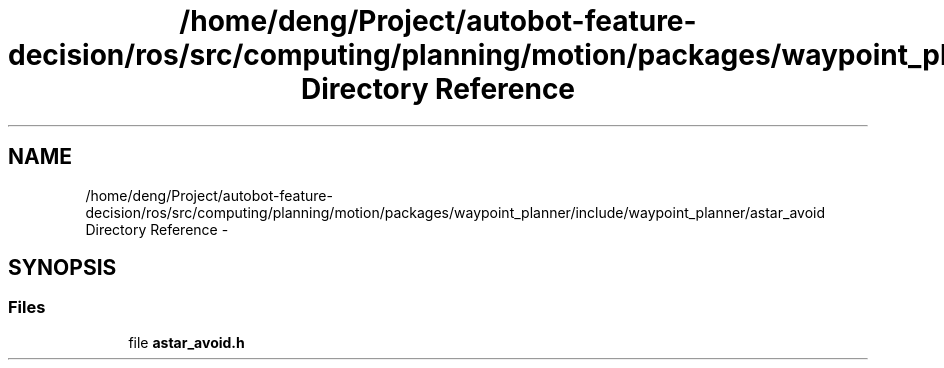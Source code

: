 .TH "/home/deng/Project/autobot-feature-decision/ros/src/computing/planning/motion/packages/waypoint_planner/include/waypoint_planner/astar_avoid Directory Reference" 3 "Fri May 22 2020" "Autoware_Doxygen" \" -*- nroff -*-
.ad l
.nh
.SH NAME
/home/deng/Project/autobot-feature-decision/ros/src/computing/planning/motion/packages/waypoint_planner/include/waypoint_planner/astar_avoid Directory Reference \- 
.SH SYNOPSIS
.br
.PP
.SS "Files"

.in +1c
.ti -1c
.RI "file \fBastar_avoid\&.h\fP"
.br
.in -1c
